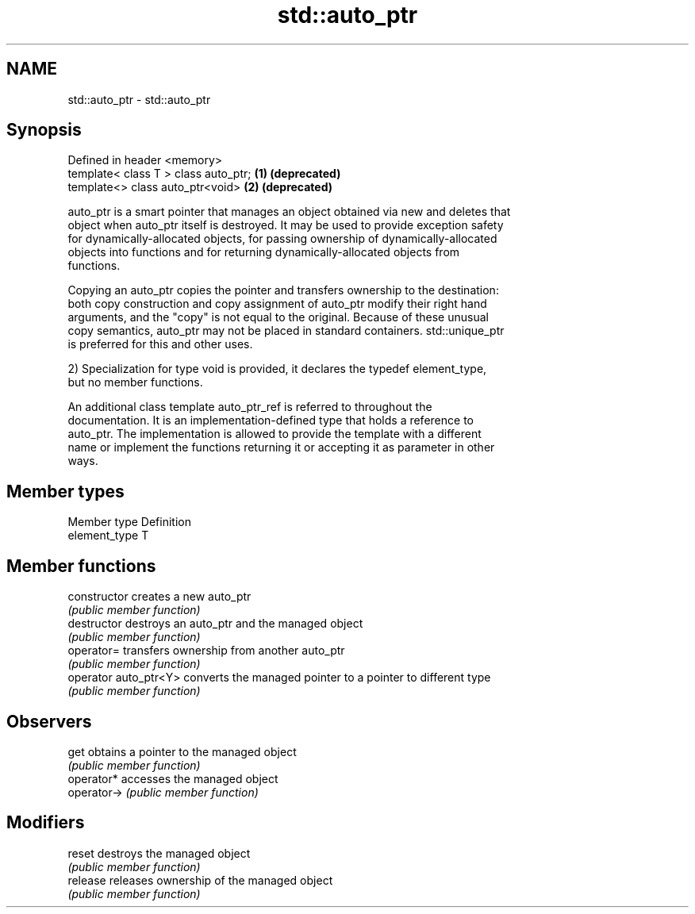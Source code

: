 .TH std::auto_ptr 3 "Nov 25 2015" "2.0 | http://cppreference.com" "C++ Standard Libary"
.SH NAME
std::auto_ptr \- std::auto_ptr

.SH Synopsis
   Defined in header <memory>
   template< class T > class auto_ptr; \fB(1)\fP \fB(deprecated)\fP
   template<> class auto_ptr<void>     \fB(2)\fP \fB(deprecated)\fP

   auto_ptr is a smart pointer that manages an object obtained via new and deletes that
   object when auto_ptr itself is destroyed. It may be used to provide exception safety
   for dynamically-allocated objects, for passing ownership of dynamically-allocated
   objects into functions and for returning dynamically-allocated objects from
   functions.

   Copying an auto_ptr copies the pointer and transfers ownership to the destination:
   both copy construction and copy assignment of auto_ptr modify their right hand
   arguments, and the "copy" is not equal to the original. Because of these unusual
   copy semantics, auto_ptr may not be placed in standard containers. std::unique_ptr
   is preferred for this and other uses.

   2) Specialization for type void is provided, it declares the typedef element_type,
   but no member functions.

   An additional class template auto_ptr_ref is referred to throughout the
   documentation. It is an implementation-defined type that holds a reference to
   auto_ptr. The implementation is allowed to provide the template with a different
   name or implement the functions returning it or accepting it as parameter in other
   ways.

.SH Member types

   Member type  Definition
   element_type T

.SH Member functions

   constructor          creates a new auto_ptr
                        \fI(public member function)\fP 
   destructor           destroys an auto_ptr and the managed object
                        \fI(public member function)\fP 
   operator=            transfers ownership from another auto_ptr
                        \fI(public member function)\fP 
   operator auto_ptr<Y> converts the managed pointer to a pointer to different type
                        \fI(public member function)\fP 
.SH Observers
   get                  obtains a pointer to the managed object
                        \fI(public member function)\fP 
   operator*            accesses the managed object
   operator->           \fI(public member function)\fP 
.SH Modifiers
   reset                destroys the managed object
                        \fI(public member function)\fP 
   release              releases ownership of the managed object
                        \fI(public member function)\fP 

